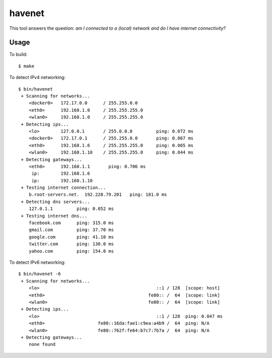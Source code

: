 =======
havenet
=======

.. image:: https://api.travis-ci.org/numerodix/networktest.png?branch=master
    :target: https://travis-ci.org/numerodix/gohavenet

This tool answers the question: *am I connected to a (local) network and do I
have internet connectivity?*



Usage
=====

To build::
    
    $ make

To detect IPv4 networking::

    $ bin/havenet
     + Scanning for networks...
        <docker0>   172.17.0.0      / 255.255.0.0    
        <eth0>      192.168.1.0     / 255.255.255.0  
        <wlan0>     192.168.1.0     / 255.255.255.0  
     + Detecting ips...
        <lo>        127.0.0.1       / 255.0.0.0         ping: 0.072 ms
        <docker0>   172.17.0.1      / 255.255.0.0       ping: 0.067 ms
        <eth0>      192.168.1.6     / 255.255.255.0     ping: 0.065 ms
        <wlan0>     192.168.1.10    / 255.255.255.0     ping: 0.044 ms
     + Detecting gateways...
        <eth0>      192.168.1.1       ping: 0.706 ms
         ip:        192.168.1.6    
         ip:        192.168.1.10   
     + Testing internet connection...
        b.root-servers.net.  192.228.79.201   ping: 181.0 ms
     + Detecting dns servers...
        127.0.1.1         ping: 0.052 ms
     + Testing internet dns...
        facebook.com      ping: 315.0 ms
        gmail.com         ping: 37.70 ms
        google.com        ping: 41.10 ms
        twitter.com       ping: 130.0 ms
        yahoo.com         ping: 154.0 ms

To detect IPv6 networking::

    $ bin/havenet -6
     + Scanning for networks...
        <lo>                                            ::1 / 128  [scope: host]
        <eth0>                                       fe80:: /  64  [scope: link]
        <wlan0>                                      fe80:: /  64  [scope: link]
     + Detecting ips...
        <lo>                                            ::1 / 128  ping: 0.047 ms
        <eth0>                    fe80::16da:fae1:c9ea:a4b9 /  64  ping: N/A
        <wlan0>                   fe80::762f:fe64:b7c7:7b7a /  64  ping: N/A
     + Detecting gateways...
        none found
